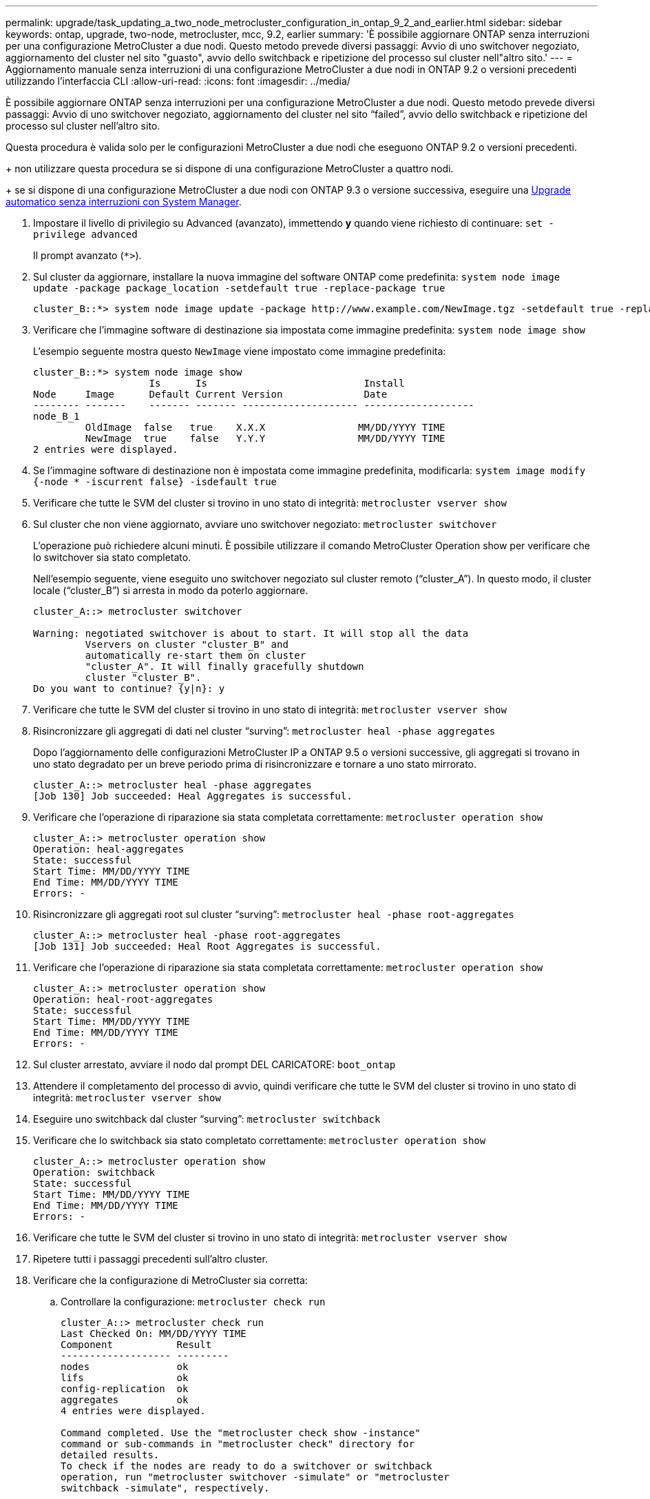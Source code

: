 ---
permalink: upgrade/task_updating_a_two_node_metrocluster_configuration_in_ontap_9_2_and_earlier.html 
sidebar: sidebar 
keywords: ontap, upgrade, two-node, metrocluster, mcc, 9.2, earlier 
summary: 'È possibile aggiornare ONTAP senza interruzioni per una configurazione MetroCluster a due nodi. Questo metodo prevede diversi passaggi: Avvio di uno switchover negoziato, aggiornamento del cluster nel sito "guasto", avvio dello switchback e ripetizione del processo sul cluster nell"altro sito.' 
---
= Aggiornamento manuale senza interruzioni di una configurazione MetroCluster a due nodi in ONTAP 9.2 o versioni precedenti utilizzando l'interfaccia CLI
:allow-uri-read: 
:icons: font
:imagesdir: ../media/


[role="lead"]
È possibile aggiornare ONTAP senza interruzioni per una configurazione MetroCluster a due nodi. Questo metodo prevede diversi passaggi: Avvio di uno switchover negoziato, aggiornamento del cluster nel sito "`failed`", avvio dello switchback e ripetizione del processo sul cluster nell'altro sito.

Questa procedura è valida solo per le configurazioni MetroCluster a due nodi che eseguono ONTAP 9.2 o versioni precedenti.

+ non utilizzare questa procedura se si dispone di una configurazione MetroCluster a quattro nodi.

+ se si dispone di una configurazione MetroCluster a due nodi con ONTAP 9.3 o versione successiva, eseguire una xref:task_upgrade_andu_sm.html[Upgrade automatico senza interruzioni con System Manager].

. Impostare il livello di privilegio su Advanced (avanzato), immettendo *y* quando viene richiesto di continuare: `set -privilege advanced`
+
Il prompt avanzato (`*>`).

. Sul cluster da aggiornare, installare la nuova immagine del software ONTAP come predefinita: `system node image update -package package_location -setdefault true -replace-package true`
+
[listing]
----
cluster_B::*> system node image update -package http://www.example.com/NewImage.tgz -setdefault true -replace-package true
----
. Verificare che l'immagine software di destinazione sia impostata come immagine predefinita: `system node image show`
+
L'esempio seguente mostra questo `NewImage` viene impostato come immagine predefinita:

+
[listing]
----
cluster_B::*> system node image show
                    Is      Is                           Install
Node     Image      Default Current Version              Date
-------- -------    ------- ------- -------------------- -------------------
node_B_1
         OldImage  false   true    X.X.X                MM/DD/YYYY TIME
         NewImage  true    false   Y.Y.Y                MM/DD/YYYY TIME
2 entries were displayed.
----
. Se l'immagine software di destinazione non è impostata come immagine predefinita, modificarla: `system image modify {-node * -iscurrent false} -isdefault true`
. Verificare che tutte le SVM del cluster si trovino in uno stato di integrità: `metrocluster vserver show`
. Sul cluster che non viene aggiornato, avviare uno switchover negoziato: `metrocluster switchover`
+
L'operazione può richiedere alcuni minuti. È possibile utilizzare il comando MetroCluster Operation show per verificare che lo switchover sia stato completato.

+
Nell'esempio seguente, viene eseguito uno switchover negoziato sul cluster remoto ("`cluster_A`"). In questo modo, il cluster locale ("`cluster_B`") si arresta in modo da poterlo aggiornare.

+
[listing]
----
cluster_A::> metrocluster switchover

Warning: negotiated switchover is about to start. It will stop all the data
         Vservers on cluster "cluster_B" and
         automatically re-start them on cluster
         "cluster_A". It will finally gracefully shutdown
         cluster "cluster_B".
Do you want to continue? {y|n}: y
----
. Verificare che tutte le SVM del cluster si trovino in uno stato di integrità: `metrocluster vserver show`
. Risincronizzare gli aggregati di dati nel cluster "`surving`": `metrocluster heal -phase aggregates`
+
Dopo l'aggiornamento delle configurazioni MetroCluster IP a ONTAP 9.5 o versioni successive, gli aggregati si trovano in uno stato degradato per un breve periodo prima di risincronizzare e tornare a uno stato mirrorato.

+
[listing]
----
cluster_A::> metrocluster heal -phase aggregates
[Job 130] Job succeeded: Heal Aggregates is successful.
----
. Verificare che l'operazione di riparazione sia stata completata correttamente: `metrocluster operation show`
+
[listing]
----
cluster_A::> metrocluster operation show
Operation: heal-aggregates
State: successful
Start Time: MM/DD/YYYY TIME
End Time: MM/DD/YYYY TIME
Errors: -
----
. Risincronizzare gli aggregati root sul cluster "`surving`": `metrocluster heal -phase root-aggregates`
+
[listing]
----
cluster_A::> metrocluster heal -phase root-aggregates
[Job 131] Job succeeded: Heal Root Aggregates is successful.
----
. Verificare che l'operazione di riparazione sia stata completata correttamente: `metrocluster operation show`
+
[listing]
----
cluster_A::> metrocluster operation show
Operation: heal-root-aggregates
State: successful
Start Time: MM/DD/YYYY TIME
End Time: MM/DD/YYYY TIME
Errors: -
----
. Sul cluster arrestato, avviare il nodo dal prompt DEL CARICATORE: `boot_ontap`
. Attendere il completamento del processo di avvio, quindi verificare che tutte le SVM del cluster si trovino in uno stato di integrità: `metrocluster vserver show`
. Eseguire uno switchback dal cluster "`surving`": `metrocluster switchback`
. Verificare che lo switchback sia stato completato correttamente: `metrocluster operation show`
+
[listing]
----
cluster_A::> metrocluster operation show
Operation: switchback
State: successful
Start Time: MM/DD/YYYY TIME
End Time: MM/DD/YYYY TIME
Errors: -
----
. Verificare che tutte le SVM del cluster si trovino in uno stato di integrità: `metrocluster vserver show`
. Ripetere tutti i passaggi precedenti sull'altro cluster.
. Verificare che la configurazione di MetroCluster sia corretta:
+
.. Controllare la configurazione: `metrocluster check run`
+
[listing]
----
cluster_A::> metrocluster check run
Last Checked On: MM/DD/YYYY TIME
Component           Result
------------------- ---------
nodes               ok
lifs                ok
config-replication  ok
aggregates          ok
4 entries were displayed.

Command completed. Use the "metrocluster check show -instance"
command or sub-commands in "metrocluster check" directory for
detailed results.
To check if the nodes are ready to do a switchover or switchback
operation, run "metrocluster switchover -simulate" or "metrocluster
switchback -simulate", respectively.
----
.. Per visualizzare risultati più dettagliati, utilizzare il comando MetroCluster check run:
.. Impostare il livello di privilegio su Advanced (avanzato): `set -privilege advanced`
.. Simulare l'operazione di switchover: `metrocluster switchover -simulate`
.. Esaminare i risultati della simulazione dello switchover: `metrocluster operation show`
+
[listing]
----
cluster_A::*> metrocluster operation show
    Operation: switchover
        State: successful
   Start time: MM/DD/YYYY TIME
     End time: MM/DD/YYYY TIME
       Errors: -
----
.. Tornare al livello di privilegio admin: `set -privilege admin`
.. Ripetere questi passaggi secondari sull'altro cluster.




È necessario eseguire qualsiasi attività successiva all'aggiornamento.

.Informazioni correlate
link:https://docs.netapp.com/us-en/ontap-metrocluster/disaster-recovery/concept_dr_workflow.html["Disaster recovery MetroCluster"]

